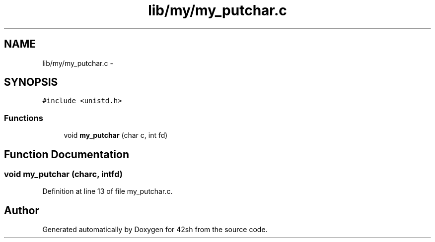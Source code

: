.TH "lib/my/my_putchar.c" 3 "Sun May 24 2015" "Version 3.0" "42sh" \" -*- nroff -*-
.ad l
.nh
.SH NAME
lib/my/my_putchar.c \- 
.SH SYNOPSIS
.br
.PP
\fC#include <unistd\&.h>\fP
.br

.SS "Functions"

.in +1c
.ti -1c
.RI "void \fBmy_putchar\fP (char c, int fd)"
.br
.in -1c
.SH "Function Documentation"
.PP 
.SS "void my_putchar (charc, intfd)"

.PP
Definition at line 13 of file my_putchar\&.c\&.
.SH "Author"
.PP 
Generated automatically by Doxygen for 42sh from the source code\&.
